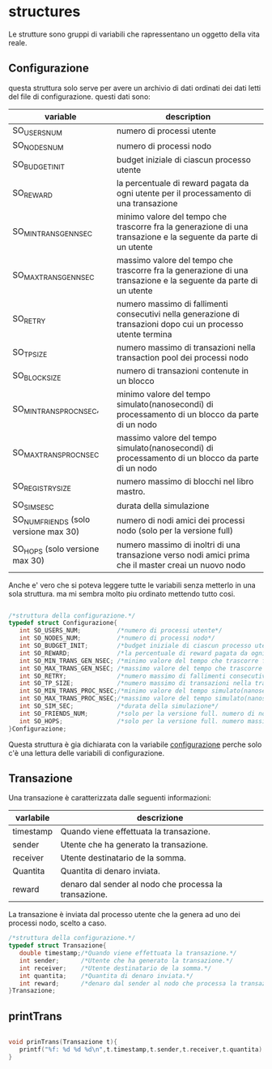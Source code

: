 * structures
  Le strutture sono gruppi di variabili che rapressentano un
 oggetto della vita reale.
** Configurazione
   questa struttura solo serve per avere un archivio di dati ordinati
   dei dati letti del file di configurazione. questi dati sono:
|---------------------------------------+------------------------------------------------------------------------------------------------------------------|
| variable                              | description                                                                                                      |
|---------------------------------------+------------------------------------------------------------------------------------------------------------------|
| SO_USERS_NUM                          | numero di processi utente                                                                                        |
| SO_NODES_NUM                          | numero di processi nodo                                                                                          |
| SO_BUDGET_INIT                        | budget iniziale di ciascun processo utente                                                                       |
| SO_REWARD                             | la percentuale di reward pagata da ogni utente per il processamento di una transazione                           |
| SO_MIN_TRANS_GEN_NSEC                 | minimo valore del tempo che trascorre fra la generazione di una transazione e la seguente da parte di un utente  |
| SO_MAX_TRANS_GEN_NSEC                 | massimo valore del tempo che trascorre fra la generazione di una transazione e la seguente da parte di un utente |
| SO_RETRY                              | numero massimo di fallimenti consecutivi nella generazione di transazioni dopo cui un processo utente termina    |
| SO_TP_SIZE                            | numero massimo di transazioni nella transaction pool dei processi nodo                                           |
| SO_BLOCK_SIZE                         | numero di transazioni contenute in un blocco                                                                     |
| SO_MIN_TRANS_PROC_NSEC,               | minimo valore del tempo simulato(nanosecondi) di processamento di un blocco da parte di un nodo                  |
| SO_MAX_TRANS_PROC_NSEC                | massimo valore del tempo simulato(nanosecondi) di processamento di un blocco da parte di un nodo                 |
| SO_REGISTRY_SIZE                      | numero massimo di blocchi nel libro mastro.                                                                      |
| SO_SIM_SESC                           | durata della simulazione                                                                                         |
| SO_NUM_FRIENDS (solo versione max 30) | numero di nodi amici dei processi nodo (solo per la versione full)                                               |
| SO_HOPS (solo versione max 30)        | numero massimo di inoltri di una transazione verso nodi amici prima che il master creai un nuovo nodo            |
|---------------------------------------+------------------------------------------------------------------------------------------------------------------|
   Anche e' vero che si poteva leggere tutte le variabili senza metterlo
   in una sola struttura. ma mi sembra molto piu ordinato mettendo tutto 
   cosi.
#+begin_src c :tangle yes

/*struttura della configurazione.*/
typedef struct Configurazione{
   int SO_USERS_NUM;          /*numero di processi utente*/
   int SO_NODES_NUM;          /*numero di processi nodo*/
   int SO_BUDGET_INIT;        /*budget iniziale di ciascun processo utente*/
   int SO_REWARD;             /*la percentuale di reward pagata da ogni utente per il processamento di una transazione*/
   int SO_MIN_TRANS_GEN_NSEC; /*minimo valore del tempo che trascorre fra la generazione di una transazione e la seguente da parte di un utente*/
   int SO_MAX_TRANS_GEN_NSEC; /*massimo valore del tempo che trascorre fra la generazione di una transazione e la seguente da parte di un utente*/
   int SO_RETRY;              /*numero massimo di fallimenti consecutivi nella generazione di transazioni dopo cui un processo utente termina*/
   int SO_TP_SIZE;            /*numero massimo di transazioni nella transaction pool dei processi nodo*/
   int SO_MIN_TRANS_PROC_NSEC;/*minimo valore del tempo simulato(nanosecondi) di processamento di un blocco da parte di un nodo*/
   int SO_MAX_TRANS_PROC_NSEC;/*massimo valore del tempo simulato(nanosecondi) di processamento di un blocco da parte di un nodo*/
   int SO_SIM_SEC;            /*durata della simulazione*/
   int SO_FRIENDS_NUM;        /*solo per la versione full. numero di nodi amici dei processi nodo (solo per la versione full)*/
   int SO_HOPS;               /*solo per la versione full. numero massimo di inoltri di una transazione verso nodi amici prima che il master creai un nuovo nodo*/ 
}Configurazione;

#+end_src
   Questa struttura è gia dichiarata con la variabile _configurazione_ 
   perche solo c'è una lettura delle variabili di configurazione.

** Transazione
  Una transazione è caratterizzata dalle seguenti informazioni:
|-----------+--------------------------------------------------------|
| varlabile | descrizione                                            |
|-----------+--------------------------------------------------------|
| timestamp | Quando viene effettuata la transazione.                |
| sender    | Utente che ha generato la transazione.                 |
| receiver  | Utente destinatario de la somma.                       |
| Quantita  | Quantita di denaro inviata.                            |
| reward    | denaro dal sender al nodo che processa la transazione. |
|-----------+--------------------------------------------------------|

  La transazione è inviata dal processo utente che la genera ad uno 
  dei processi nodo, scelto a caso.
  #+begin_src c :tangle yes
/*struttura della configurazione.*/
typedef struct Transazione{
   double timestamp;/*Quando viene effettuata la transazione.*/
   int sender;      /*Utente che ha generato la transazione.*/
   int receiver;    /*Utente destinatario de la somma.*/
   int quantita;    /*Quantita di denaro inviata.*/
   int reward;      /*denaro dal sender al nodo che processa la transazione.*/
}Transazione;

  #+end_src

** printTrans
#+begin_src c :tangle yes

void prinTrans(Transazione t){
   printf("%f: %d %d %d\n",t.timestamp,t.sender,t.receiver,t.quantita);
}
#+end_src
